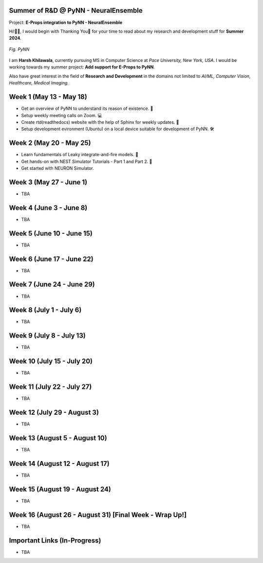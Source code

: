 .. GSoC INCF Weekly Microreports documentation master file, created by
   sphinx-quickstart on Fri Jun 11 11:01:15 2021.
   You can adapt this file completely to your liking, but it should at least
   contain the root `toctree` directive.

Summer of R&D @ PyNN - NeuralEnsemble
=================

Project: **E-Props integration to PyNN - NeuralEnsemble**

Hi!👋🏻, I would begin with Thanking You🤗 for your time to read about my research and development stuff for **Summer 2024**.


.. figure:: /images/pynn_logo.png
   :alt: PyNN Logo
   :scale: 50%
   :align: center

   *Fig. PyNN*

I am **Harsh Khilawala**, currently pursuing MS in Computer Science at *Pace University, New York, USA*. I would be working towards my summer project: **Add support for E-Props to PyNN**.

Also have great interest in the field of **Research and Development** in the domains not limited to *AI/ML, Computer Vision, Healthcare, Medical Imaging*. 


Week 1 (May 13 - May 18)
=========================

- Get an overview of PyNN to understand its reason of existence. 🌲
- Setup weekly meeting calls on Zoom. 💻
- Create rtd(readthedocs) website with the help of Sphinx for weekly updates. 📜
- Setup development evironment (Ubuntu) on a local device suitable for development of PyNN. 🛠️

Week 2 (May 20 - May 25)
==========================

- Learn fundamentals of Leaky integrate-and-fire models. 🔬
- Get hands-on with NEST Simulator Tutorials - Part 1 and Part 2. 🧠
- Get started with NEURON Simulator. 

Week 3 (May 27 - June 1)
==========================

- TBA

Week 4 (June 3 - June 8)
=========================

- TBA


Week 5 (June 10 - June 15)
=========================

- TBA

Week 6 (June 17 - June 22)
==========================

- TBA

Week 7 (June 24 - June 29)
==========================

- TBA

Week 8 (July 1 - July 6)
===========================

- TBA

Week 9 (July 8 - July 13)
============================

- TBA


Week 10 (July 15 - July 20)
==============================

- TBA

Week 11 (July 22 - July 27)
==============================

- TBA

Week 12 (July 29 - August 3)
==============================

- TBA

Week 13 (August 5 - August 10)
==============================

- TBA

Week 14 (August 12 - August 17)
==============================

- TBA

Week 15 (August 19 - August 24)
==============================

- TBA

Week 16 (August 26 - August 31) [Final Week - Wrap Up!]
==============================

- TBA
 


Important Links (In-Progress)
===============

- TBA
.. - Link to Project Repository: `CerebStats <https://github.com/cerebunit/cerebstats>`_
.. - Link to the PR which includes contributions made during GSoC'21: `Pull Request <https://github.com/cerebunit/cerebstats/pull/1>`_
.. - Link to CerebStats Documentation: `CerebStats Documentation <https://cerebstats.readthedocs.io/en/latest/>`_
.. - Link to GSoC'21 Project Report: `Project Report <https://drive.google.com/file/d/1_O5LT4Gfdy_PyB92JBTWsGdmf4oLv9TJ/view?usp=sharing>`_
.. - Link to Data Tables generated from the results obtained by running validation tests against varying mock data:
..    - `Data Table 1 <https://drive.google.com/file/d/1fa2VxDfetTpj-MtQWCLGcXXdgncnRwmy/view?usp=sharing>`_
..    - `Data Table 2 <https://drive.google.com/file/d/15PxHdRSXDIBHtiFjoeJcds0SfqAYFHGq/view?usp=sharing>`_ 
..    - `Data Table 3 <https://drive.google.com/file/d/1SlDUzfV4oq8xyLyIiHA8m3t5lwu7XZMX/view?usp=sharing>`_
..    - `Data Table 4 <https://drive.google.com/file/d/1vHFAPrL7-7HMMemOdocr3bbHW6QVEX03/view?usp=sharing>`_
.. - Link to Table for Theoretical calculation of various metrics: `Metrics Table <https://drive.google.com/file/d/1jEEf3u9PvDAC3PMlp71x5xK8aSzNaAnR/view?usp=sharing>`_
